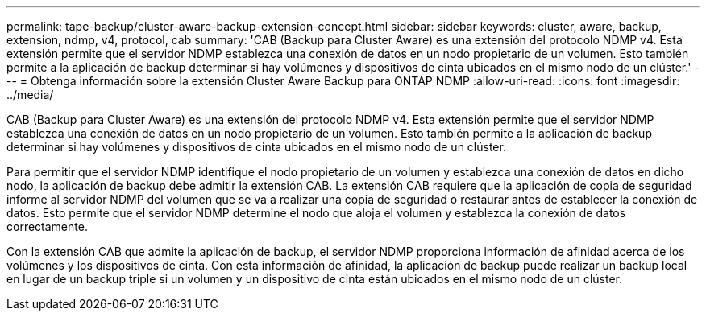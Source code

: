 ---
permalink: tape-backup/cluster-aware-backup-extension-concept.html 
sidebar: sidebar 
keywords: cluster, aware, backup, extension, ndmp, v4, protocol, cab 
summary: 'CAB (Backup para Cluster Aware) es una extensión del protocolo NDMP v4. Esta extensión permite que el servidor NDMP establezca una conexión de datos en un nodo propietario de un volumen. Esto también permite a la aplicación de backup determinar si hay volúmenes y dispositivos de cinta ubicados en el mismo nodo de un clúster.' 
---
= Obtenga información sobre la extensión Cluster Aware Backup para ONTAP NDMP
:allow-uri-read: 
:icons: font
:imagesdir: ../media/


[role="lead"]
CAB (Backup para Cluster Aware) es una extensión del protocolo NDMP v4. Esta extensión permite que el servidor NDMP establezca una conexión de datos en un nodo propietario de un volumen. Esto también permite a la aplicación de backup determinar si hay volúmenes y dispositivos de cinta ubicados en el mismo nodo de un clúster.

Para permitir que el servidor NDMP identifique el nodo propietario de un volumen y establezca una conexión de datos en dicho nodo, la aplicación de backup debe admitir la extensión CAB. La extensión CAB requiere que la aplicación de copia de seguridad informe al servidor NDMP del volumen que se va a realizar una copia de seguridad o restaurar antes de establecer la conexión de datos. Esto permite que el servidor NDMP determine el nodo que aloja el volumen y establezca la conexión de datos correctamente.

Con la extensión CAB que admite la aplicación de backup, el servidor NDMP proporciona información de afinidad acerca de los volúmenes y los dispositivos de cinta. Con esta información de afinidad, la aplicación de backup puede realizar un backup local en lugar de un backup triple si un volumen y un dispositivo de cinta están ubicados en el mismo nodo de un clúster.
